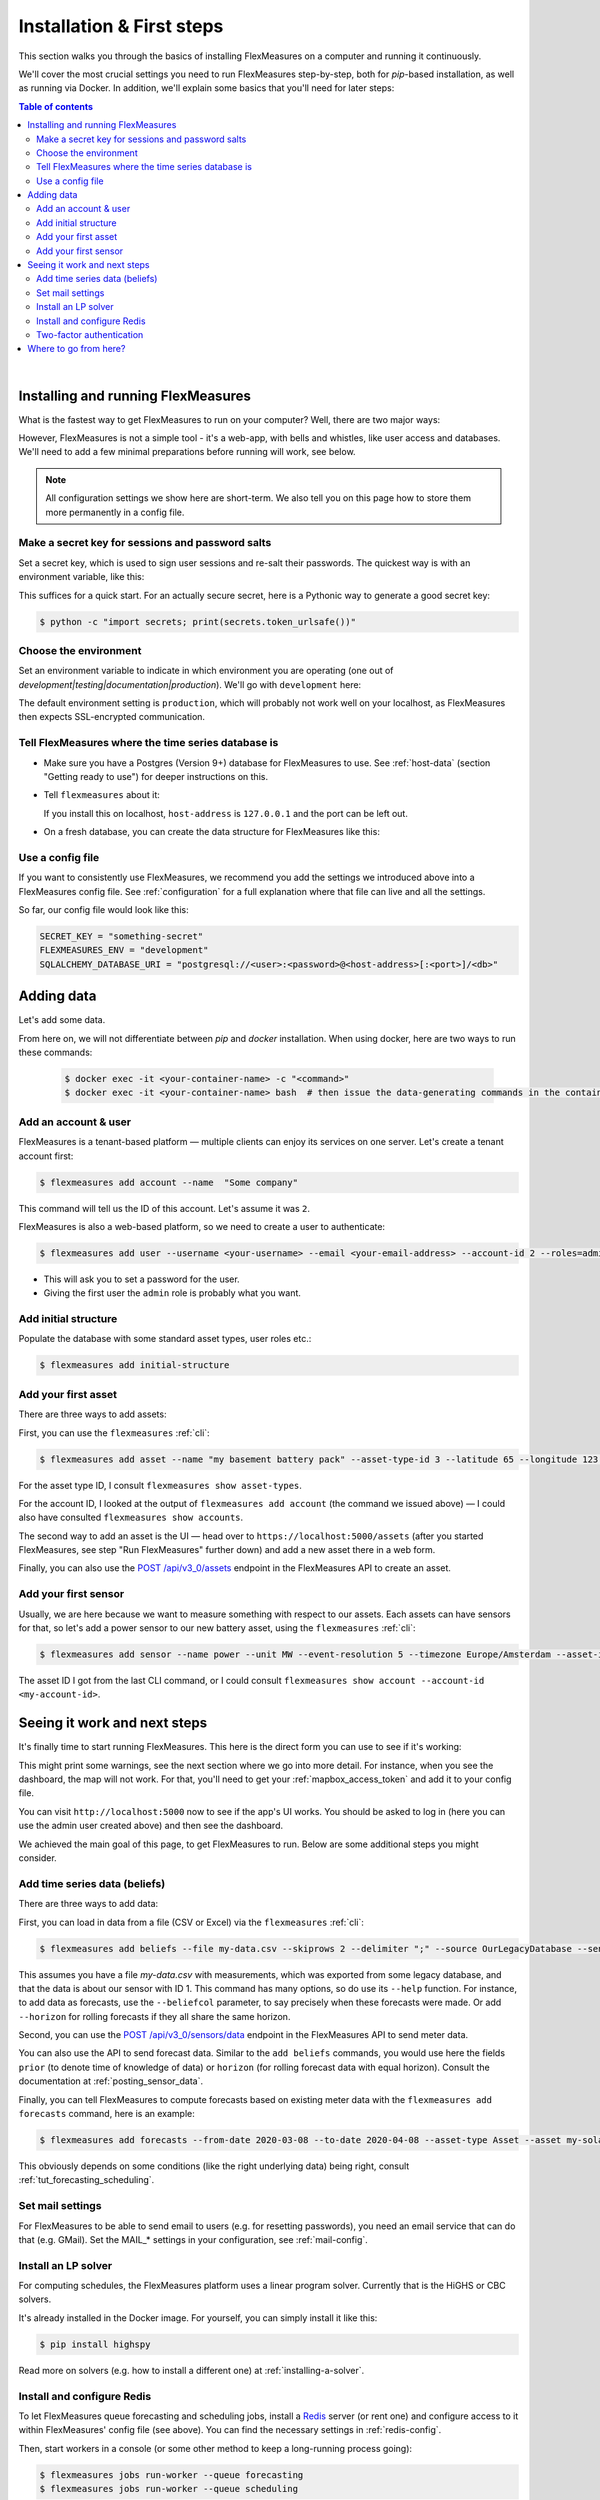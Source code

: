 .. _installation:

Installation & First steps
=================================


This section walks you through the basics of installing FlexMeasures on a computer and running it continuously.

We'll cover the most crucial settings you need to run FlexMeasures step-by-step, both for `pip`-based installation, as well as running via Docker.
In addition, we'll explain some basics that you'll need for later steps:

.. contents:: Table of contents
    :local:
    :depth: 2

|


Installing and running FlexMeasures 
------------------------------------

What is the fastest way to get FlexMeasures to run on your computer? 
Well, there are two major ways:

.. tabs::

    .. tab:: via `pip`

        .. code-block:: bash

           $ pip install flexmeasures
           $ flexmeasures run  # this won't work just yet
      
        .. note:: Installation might cause some issues with latest Python versions and Windows, for some pip-dependencies (e.g. ``rq-win``). You might overcome this with a little research, e.g. by `installing from the repo <https://github.com/michaelbrooks/rq-win#installation-and-use>`_.


    .. tab:: via `docker`
      
        .. code-block:: bash
    
           $ docker pull lfenergy/flexmeasures
           $ docker run -d lfenergy/flexmeasures  # this won't work just yet

        The ``-d`` option keeps FlexMeasures running in the background ("detached"), as it should.

        .. note::  For more information, see :ref:`docker-image` and :ref:`docker-compose`.
      
However, FlexMeasures is not a simple tool - it's a web-app, with bells and whistles, like user access and databases.
We'll need to add a few minimal preparations before running will work, see below. 

.. note:: All configuration settings we show here are short-term. We also tell you on this page how to store them more permanently in a config file.


Make a secret key for sessions and password salts
^^^^^^^^^^^^^^^^^^^^^^^^^^^^^^^^^^^^^^^^^^^^^^^^^

Set a secret key, which is used to sign user sessions and re-salt their passwords.
The quickest way is with an environment variable, like this:

.. tabs::

    .. tab:: via `pip`

        .. code-block:: bash

            $ export SECRET_KEY=something-secret

        (on Windows, use ``set`` instead of ``export``\ )
    
    .. tab:: via `docker`

        Add the `SECRET_KEY` as an environment variable:

        .. code-block:: bash
        
            $ docker run -d --env SECRET_KEY=something-secret lfenergy/flexmeasures

This suffices for a quick start. For an actually secure secret, here is a Pythonic way to generate a good secret key:

.. code-block:: bash

   $ python -c "import secrets; print(secrets.token_urlsafe())"


Choose the environment
^^^^^^^^^^^^^^^^^^^^^^^

Set an environment variable to indicate in which environment you are operating (one out of `development|testing|documentation|production`).
We'll go with ``development`` here:

.. tabs::

    .. tab:: via `pip`

         .. code-block:: bash

            $ export FLEXMEASURES_ENV=development

         (on Windows, use ``set`` instead of ``export``\ )

    .. tab:: via `docker`
         
         .. code-block:: bash
            
            $ docker run -d --env FLEXMEASURES_ENV=development lfenergy/flexmeasures
         

The default environment setting is ``production``\ , which will probably not work well on your localhost, as FlexMeasures then expects SSL-encrypted communication. 


Tell FlexMeasures where the time series database is
^^^^^^^^^^^^^^^^^^^^^^^^^^^^^^^^^^^^^^^^^^^^^^^^^^^^

* Make sure you have a Postgres (Version 9+) database for FlexMeasures to use. See :ref:`host-data` (section "Getting ready to use") for deeper instructions on this.
* 
  Tell ``flexmeasures`` about it:

  .. tabs::

    .. tab:: via `pip`

      .. code-block:: bash

        $ export SQLALCHEMY_DATABASE_URI="postgresql://<user>:<password>@<host-address>[:<port>]/<db-name>"

      (on Windows, use ``set`` instead of ``export``\ )
      
    .. tab:: via `docker`

      .. code-block:: bash
          
        $ docker run -d --env SQLALCHEMY_DATABASE_URI=postgresql://<user>:<password>@<host-address>:<port>/<db-name> lfenergy/flexmeasures
      
  If you install this on localhost, ``host-address`` is ``127.0.0.1`` and the port can be left out.

* 
  On a fresh database, you can create the data structure for FlexMeasures like this:

  .. tabs::

   .. tab:: via `pip`
   
     .. code-block:: bash

       $ flexmeasures db upgrade

   .. tab:: via `docker`

     Go into the container to create the structure:

     .. code-block:: bash

       $ docker exec -it <your-container-id> -c "flexmeasures db upgrade"


Use a config file
^^^^^^^^^^^^^^^^^^^

If you want to consistently use FlexMeasures, we recommend you add the settings we introduced above into a FlexMeasures config file.
See :ref:`configuration` for a full explanation where that file can live and all the settings.

So far, our config file would look like this:

.. code-block:: python

   SECRET_KEY = "something-secret"
   FLEXMEASURES_ENV = "development"
   SQLALCHEMY_DATABASE_URI = "postgresql://<user>:<password>@<host-address>[:<port>]/<db>"

  
.. tabs::

    .. tab:: via `pip`
 
      Place the file at ``~/.flexmeasures.cfg``. FlexMeasures will look for it there.

    .. tab:: via `docker`

      Save the file as ``flexmeasures-instance/flexmeasures.cfg`` and load it into the container like this (more at :ref:`docker_configuration`):

      .. code-block:: bash

         $ docker run -v $(pwd)/flexmeasures-instance:/app/instance:ro lfenergy/flexmeasures



Adding data
---------------

Let's add some data.

From here on, we will not differentiate between `pip` and `docker` installation. When using docker, here are two ways to run these commands:

   .. code-block:: bash

      $ docker exec -it <your-container-name> -c "<command>"
      $ docker exec -it <your-container-name> bash  # then issue the data-generating commands in the container


Add an account & user
^^^^^^^^^^^^^^^^^^^^^^^

FlexMeasures is a tenant-based platform ― multiple clients can enjoy its services on one server. Let's create a tenant account first: 

.. code-block:: bash

   $ flexmeasures add account --name  "Some company"

This command will tell us the ID of this account. Let's assume it was ``2``.

FlexMeasures is also a web-based platform, so we need to create a user to authenticate:

.. code-block:: bash

   $ flexmeasures add user --username <your-username> --email <your-email-address> --account-id 2 --roles=admin


* This will ask you to set a password for the user.
* Giving the first user the ``admin`` role is probably what you want.


Add initial structure
^^^^^^^^^^^^^^^^^^^^^^^

Populate the database with some standard asset types, user roles etc.: 

.. code-block:: bash

   $ flexmeasures add initial-structure


Add your first asset
^^^^^^^^^^^^^^^^^^^^^^^

There are three ways to add assets:

First, you can use the ``flexmeasures`` :ref:`cli`:

.. code-block:: bash

    $ flexmeasures add asset --name "my basement battery pack" --asset-type-id 3 --latitude 65 --longitude 123.76 --account-id 2

For the asset type ID, I consult ``flexmeasures show asset-types``.

For the account ID, I looked at the output of ``flexmeasures add account`` (the command we issued above) ― I could also have consulted ``flexmeasures show accounts``.

The second way to add an asset is the UI ― head over to ``https://localhost:5000/assets`` (after you started FlexMeasures, see step "Run FlexMeasures" further down) and add a new asset there in a web form.

Finally, you can also use the `POST /api/v3_0/assets <../api/v3_0.html#post--api-v3_0-assets>`_ endpoint in the FlexMeasures API to create an asset.


Add your first sensor
^^^^^^^^^^^^^^^^^^^^^^^

Usually, we are here because we want to measure something with respect to our assets. Each assets can have sensors for that, so let's add a power sensor to our new battery asset, using the ``flexmeasures`` :ref:`cli`:

.. code-block:: bash

   $ flexmeasures add sensor --name power --unit MW --event-resolution 5 --timezone Europe/Amsterdam --asset-id 1 --attributes '{"capacity_in_mw": 7}'

The asset ID I got from the last CLI command, or I could consult ``flexmeasures show account --account-id <my-account-id>``.

.. note: The event resolution is given in minutes. Capacity is something unique to power sensors, so it is added as an attribute.



Seeing it work and next steps
--------------------------------------

It's finally time to start running FlexMeasures. This here is the direct form you can use to see if it's working:

.. tabs::

    .. tab:: via `pip`

        .. code-block:: bash

           $ flexmeasures run

    .. tab:: via `docker`
      
        .. code-block:: bash
    
           # assuming you loaded flexmeasures.cfg (see above)
           $ docker run lfenergy/flexmeasures
        
        .. code-block:: bash

           # or everything on the terminal 
           $ docker run -d --env FLEXMEASURES_ENV=development --env SECRET_KEY=something-secret --env SECURITY_TOTP_SECRETS={"1": "something-secret"} --env SQLALCHEMY_DATABASE_URI=postgresql://<user>:<password>@<host-address>:<port>/<db-name> lfenergy/flexmeasures 


This might print some warnings, see the next section where we go into more detail. For instance, when you see the dashboard, the map will not work. For that, you'll need to get your :ref:`mapbox_access_token` and add it to your config file.

You can visit ``http://localhost:5000`` now to see if the app's UI works. You should be asked to log in (here you can use the admin user created above) and then see the dashboard.


We achieved the main goal of this page, to get FlexMeasures to run.
Below are some additional steps you might consider.


Add time series data (beliefs)
^^^^^^^^^^^^^^^^^^^^^^^^^^^^^^^

There are three ways to add data:

First, you can load in data from a file (CSV or Excel) via the ``flexmeasures`` :ref:`cli`:

.. code-block:: bash
   
   $ flexmeasures add beliefs --file my-data.csv --skiprows 2 --delimiter ";" --source OurLegacyDatabase --sensor-id 1

This assumes you have a file `my-data.csv` with measurements, which was exported from some legacy database, and that the data is about our sensor with ID 1. This command has many options, so do use its ``--help`` function.
For instance, to add data as forecasts, use the ``--beliefcol`` parameter, to say precisely when these forecasts were made. Or add  ``--horizon`` for rolling forecasts if they all share the same horizon.

Second, you can use the `POST /api/v3_0/sensors/data <../api/v3_0.html#post--api-v3_0-sensors-data>`_ endpoint in the FlexMeasures API to send meter data.

You can also use the API to send forecast data. Similar to the ``add beliefs`` commands, you would use here the fields ``prior`` (to denote time of knowledge of data) or ``horizon`` (for rolling forecast data with equal horizon). Consult the documentation at :ref:`posting_sensor_data`.

Finally, you can tell FlexMeasures to compute forecasts based on existing meter data with the ``flexmeasures add forecasts`` command, here is an example:

.. code-block:: bash

   $ flexmeasures add forecasts --from-date 2020-03-08 --to-date 2020-04-08 --asset-type Asset --asset my-solar-panel

This obviously depends on some conditions (like the right underlying data) being right, consult :ref:`tut_forecasting_scheduling`.



Set mail settings
^^^^^^^^^^^^^^^^^

For FlexMeasures to be able to send email to users (e.g. for resetting passwords), you need an email service that can do that (e.g. GMail). Set the MAIL_* settings in your configuration, see :ref:`mail-config`.

.. _install-lp-solver:

Install an LP solver
^^^^^^^^^^^^^^^^^^^^

For computing schedules, the FlexMeasures platform uses a linear program solver. Currently that is the HiGHS or CBC solvers.

It's already installed in the Docker image. For yourself, you can simply install it like this:

.. code-block:: bash

   $ pip install highspy

Read more on solvers (e.g. how to install a different one) at :ref:`installing-a-solver`.



Install and configure Redis
^^^^^^^^^^^^^^^^^^^^^^^^^^^

To let FlexMeasures queue forecasting and scheduling jobs, install a `Redis <https://redis.io/>`_ server (or rent one) and configure access to it within FlexMeasures' config file (see above). You can find the necessary settings in :ref:`redis-config`.

Then, start workers in a console (or some other method to keep a long-running process going):

.. code-block:: bash

   $ flexmeasures jobs run-worker --queue forecasting
   $ flexmeasures jobs run-worker --queue scheduling


Two-factor authentication
^^^^^^^^^^^^^^^^^^^^^^^^^^^^^^^^^^^^^^^^^^^^^^^^^

FlexMeasures supports two-factor authentication via Time-based One-time Passwords (TOTP).
It is off by default, but for any kind of production system in the modern era, it is highly advised to use it to protect your user's data.

Turn it on in the settings:

.. tabs::

    .. tab:: via `pip`

        .. code-block:: bash

            $ export SECURITY_TWO_FACTOR=True}

        (on Windows, use ``set`` instead of ``export``\ )

    .. tab:: via `docker`

        Add the `SECURITY_TWO_FACTOR` as an environment variable:

        .. code-block:: bash
        
            $ docker run -d --env SECURITY_TWO_FACTOR=True lfenergy/flexmeasures



If you use it, we need a secret key for encrypting the one-time passwords. This can be done in a similar way as above:

.. tabs::

    .. tab:: via `pip`

        .. code-block:: bash

            $ export SECURITY_TOTP_SECRETS={\"1\":\"something-secret\"}

        (on Windows, use ``set`` instead of ``export``\ )

    .. tab:: via `docker`

        Add the `SECURITY_TOTP_SECRETS` as an environment variable:

        .. code-block:: bash
        
            $ docker run -d --env SECURITY_TOTP_SECRETS={\"1\":\"something-secret\"} lfenergy/flexmeasures

.. note:: You can add more secrets later on - keeping the older ones makes sure existing tokens and sessions will continue to work.

This suffices for a quick start. For an actually secure secret, here is a Pythonic way to generate a good secret key:

.. code-block:: bash

   $ python -c "from passlib import totp; print(f'{{\"1\": \"{totp.generate_secret()}\"}}')"


Where to go from here?
------------------------

If your data structure is good, you should think about (continually) adding measurement data. This tutorial mentioned how to add data, but :ref:`tut_posting_data` goes deeper with examples and terms & definitions.

Then, you probably want to use FlexMeasures to generate forecasts and schedules! For this, read further in :ref:`tut_forecasting_scheduling`.

One more consideration is to run FlexMeasures in a more professional ways as a we service. Head on to :ref:`deployment`.